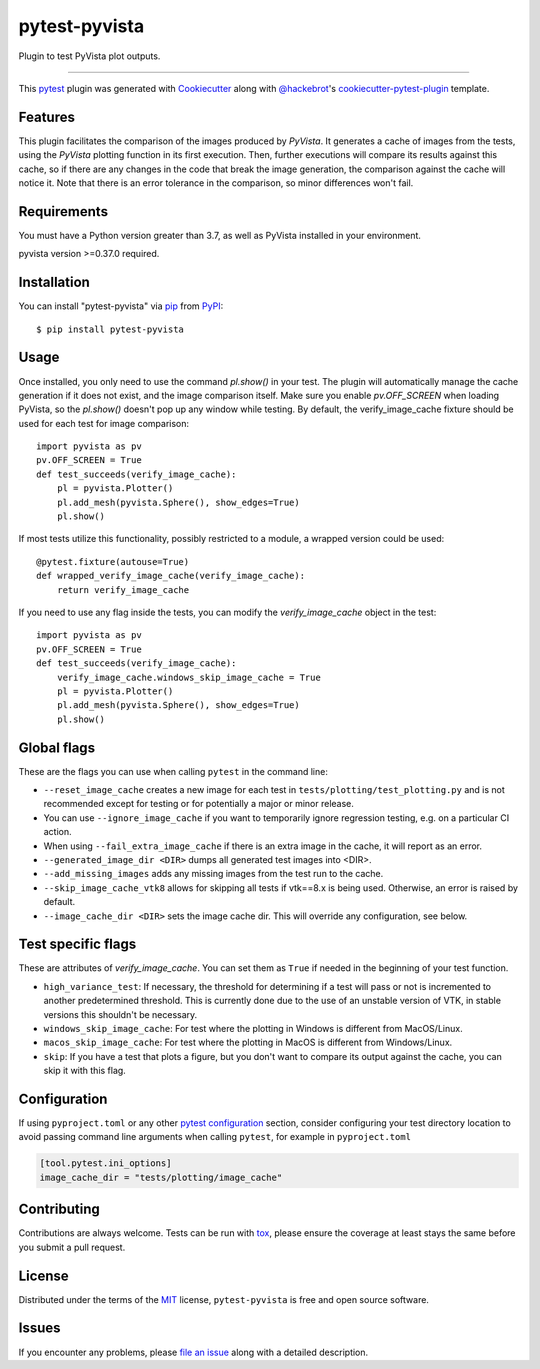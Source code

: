==============
pytest-pyvista
==============
.. image:: https://img.shields.io/pypi/v/pytest-pyvista.svg
    :target: https://pypi.org/project/pytest-pyvista
    :alt: PyPI version

.. image:: https://img.shields.io/pypi/pyversions/pytest-pyvista.svg
    :target: https://pypi.org/project/pytest-pyvista
    :alt: Python versions

.. image:: https://github.com/pyvista/pytest-pyvista/actions/workflows/ci_cd.yml/badge.svg
    :target: https://github.com/pyvista/pytest-pyvista/actions/workflows/ci_cd.yml
    :alt: GitHub Actions: Unit Testing and Deployment

Plugin to test PyVista plot outputs.

----

This `pytest`_ plugin was generated with `Cookiecutter`_ along with
`@hackebrot`_'s `cookiecutter-pytest-plugin`_ template.


Features
--------
This plugin facilitates the comparison of the images produced by `PyVista`. It
generates a cache of images from the tests, using the `PyVista` plotting
function in its first execution. Then, further executions will compare its
results against this cache, so if there are any changes in the code that break
the image generation, the comparison against the cache will notice it. Note
that there is an error tolerance in the comparison, so minor differences won't
fail.


Requirements
------------
You must have a Python version greater than 3.7, as well as PyVista installed
in your environment.

pyvista version >=0.37.0 required.

Installation
------------
You can install "pytest-pyvista" via `pip`_ from `PyPI`_::

    $ pip install pytest-pyvista


Usage
-----
Once installed, you only need to use the command `pl.show()` in your test. The
plugin will automatically manage the cache generation if it does not exist, and
the image comparison itself. Make sure you enable `pv.OFF_SCREEN` when loading
PyVista, so the `pl.show()` doesn't pop up any window while testing.  By default,
the verify_image_cache fixture should be used for each test for image comparison::

    import pyvista as pv
    pv.OFF_SCREEN = True
    def test_succeeds(verify_image_cache):
        pl = pyvista.Plotter()
        pl.add_mesh(pyvista.Sphere(), show_edges=True)
        pl.show()


If most tests utilize this functionality, possibly restricted to a module,
a wrapped version could be used::

    @pytest.fixture(autouse=True)
    def wrapped_verify_image_cache(verify_image_cache):
        return verify_image_cache


If you need to use any flag inside the tests, you can modify the
`verify_image_cache` object in the test::


    import pyvista as pv
    pv.OFF_SCREEN = True
    def test_succeeds(verify_image_cache):
        verify_image_cache.windows_skip_image_cache = True
        pl = pyvista.Plotter()
        pl.add_mesh(pyvista.Sphere(), show_edges=True)
        pl.show()


Global flags
------------
These are the flags you can use when calling ``pytest`` in the command line:

* ``--reset_image_cache`` creates a new image for each test in
  ``tests/plotting/test_plotting.py`` and is not recommended except for
  testing or for potentially a major or minor release. 

* You can use ``--ignore_image_cache`` if you want to
  temporarily ignore regression testing, e.g. on a particular CI action.

* When using ``--fail_extra_image_cache`` if there is an extra image in the
  cache, it will report as an error.
  
* ``--generated_image_dir <DIR>`` dumps all generated test images into <DIR>.

* ``--add_missing_images`` adds any missing images from the test run to the cache.

* ``--skip_image_cache_vtk8`` allows for skipping all tests if vtk==8.x is being used.
  Otherwise, an error is raised by default.
  
* ``--image_cache_dir <DIR>`` sets the image cache dir.  This will override any
  configuration, see below.

Test specific flags
-------------------
These are attributes of `verify_image_cache`. You can set them as ``True`` if needed
in the beginning of your test function.

* ``high_variance_test``: If necessary, the threshold for determining if a test
  will pass or not is incremented to another predetermined threshold. This is
  currently done due to the use of an unstable version of VTK, in stable
  versions this shouldn't be necessary.

* ``windows_skip_image_cache``: For test where the plotting in Windows is different
  from MacOS/Linux.

* ``macos_skip_image_cache``: For test where the plotting in MacOS is different
  from Windows/Linux.

* ``skip``: If you have a test that plots a figure, but you don't want to compare
  its output against the cache, you can skip it with this flag.

Configuration
-------------
If using ``pyproject.toml`` or any other 
`pytest configuration <https://docs.pytest.org/en/latest/reference/customize.html>`_
section, consider configuring your test directory location to
avoid passing command line arguments when calling ``pytest``, for example in
``pyproject.toml``

.. code::

   [tool.pytest.ini_options]
   image_cache_dir = "tests/plotting/image_cache"

Contributing
------------
Contributions are always welcome. Tests can be run with `tox`_, please ensure
the coverage at least stays the same before you submit a pull request.

License
-------
Distributed under the terms of the `MIT`_ license, ``pytest-pyvista`` is free
and open source software.


Issues
------
If you encounter any problems, please `file an issue`_ along with a detailed
description.

.. _`Cookiecutter`: https://github.com/audreyr/cookiecutter
.. _`@hackebrot`: https://github.com/hackebrot
.. _`MIT`: http://opensource.org/licenses/MIT
.. _`BSD-3`: http://opensource.org/licenses/BSD-3-Clause
.. _`GNU GPL v3.0`: http://www.gnu.org/licenses/gpl-3.0.txt
.. _`Apache Software License 2.0`: http://www.apache.org/licenses/LICENSE-2.0
.. _`cookiecutter-pytest-plugin`: https://github.com/pytest-dev/cookiecutter-pytest-plugin
.. _`file an issue`: https://github.com/pyvista/pytest-pyvista/issues
.. _`pytest`: https://github.com/pytest-dev/pytest
.. _`tox`: https://tox.readthedocs.io/en/latest/
.. _`pip`: https://pypi.org/project/pip/
.. _`PyPI`: https://pypi.org/project
